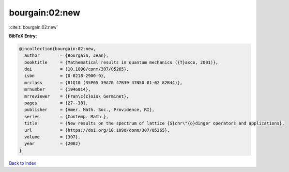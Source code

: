 bourgain:02:new
===============

:cite:t:`bourgain:02:new`

**BibTeX Entry:**

.. code-block:: bibtex

   @incollection{bourgain:02:new,
     author        = {Bourgain, Jean},
     booktitle     = {Mathematical results in quantum mechanics ({T}axco, 2001)},
     doi           = {10.1090/conm/307/05265},
     isbn          = {0-8218-2900-9},
     mrclass       = {81Q10 (35P05 39A70 47B39 47N50 81-02 82B44)},
     mrnumber      = {1946014},
     mrreviewer    = {Fran\c{c}ois\ Germinet},
     pages         = {27--38},
     publisher     = {Amer. Math. Soc., Providence, RI},
     series        = {Contemp. Math.},
     title         = {New results on the spectrum of lattice {S}chr\"{o}dinger operators and applications},
     url           = {https://doi.org/10.1090/conm/307/05265},
     volume        = {307},
     year          = {2002}
   }

`Back to index <../By-Cite-Keys.html>`_

